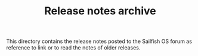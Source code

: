 #+TITLE: Release notes archive
This directory contains the release notes posted to the Sailfish OS forum as reference
to link or to read the notes of older releases.
